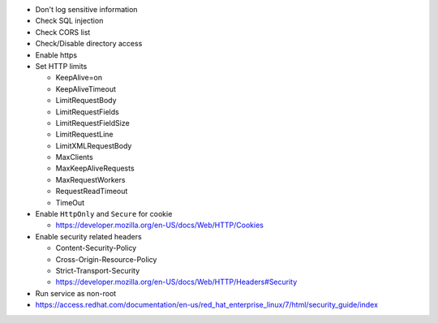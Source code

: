 - Don't log sensitive information
- Check SQL injection
- Check CORS list
- Check/Disable directory access
- Enable https
- Set HTTP limits

  * KeepAlive=on
  * KeepAliveTimeout
  * LimitRequestBody
  * LimitRequestFields
  * LimitRequestFieldSize
  * LimitRequestLine
  * LimitXMLRequestBody
  * MaxClients
  * MaxKeepAliveRequests
  * MaxRequestWorkers
  * RequestReadTimeout
  * TimeOut

- Enable ``HttpOnly`` and ``Secure`` for cookie

  * https://developer.mozilla.org/en-US/docs/Web/HTTP/Cookies

- Enable security related headers

  * Content-Security-Policy
  * Cross-Origin-Resource-Policy
  * Strict-Transport-Security
  * https://developer.mozilla.org/en-US/docs/Web/HTTP/Headers#Security

- Run service as non-root
- https://access.redhat.com/documentation/en-us/red_hat_enterprise_linux/7/html/security_guide/index
